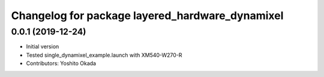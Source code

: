^^^^^^^^^^^^^^^^^^^^^^^^^^^^^^^^^^^^^^^^^^^^^^^^
Changelog for package layered_hardware_dynamixel
^^^^^^^^^^^^^^^^^^^^^^^^^^^^^^^^^^^^^^^^^^^^^^^^

0.0.1 (2019-12-24)
------------------
* Initial version
* Tested single_dynamixel_example.launch with XM540-W270-R
* Contributors: Yoshito Okada
